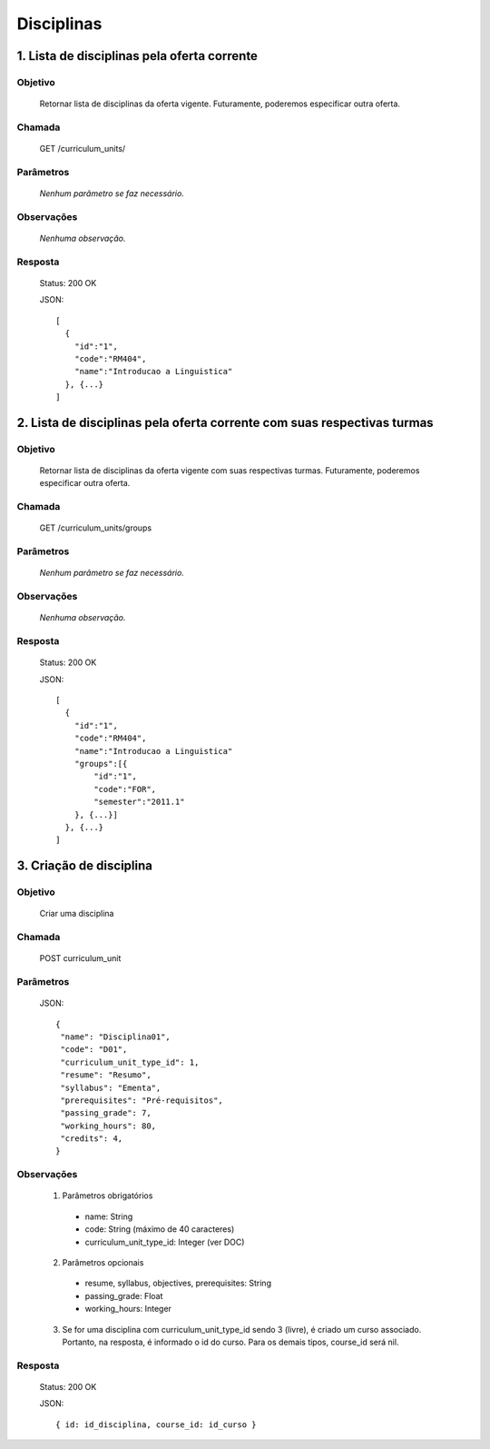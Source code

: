 Disciplinas
===========

1. Lista de disciplinas pela oferta corrente
--------------------------------------------

Objetivo
~~~~~~~~
  Retornar lista de disciplinas da oferta vigente. Futuramente, poderemos especificar outra oferta.

Chamada
~~~~~~~
  GET /curriculum_units/

Parâmetros
~~~~~~~~~~
  *Nenhum parâmetro se faz necessário.*
  
Observações
~~~~~~~~~~~
  *Nenhuma observação.*

Resposta
~~~~~~~~
  Status: 200 OK

  JSON::

    [
      {
        "id":"1",
        "code":"RM404",
        "name":"Introducao a Linguistica"
      }, {...}
    ]

2. Lista de disciplinas pela oferta corrente com suas respectivas turmas
------------------------------------------------------------------------

Objetivo
~~~~~~~~
  Retornar lista de disciplinas da oferta vigente com suas respectivas turmas. Futuramente, poderemos especificar outra oferta.

Chamada
~~~~~~~
  GET /curriculum_units/groups

Parâmetros
~~~~~~~~~~
  *Nenhum parâmetro se faz necessário.*

Observações
~~~~~~~~~~~
  *Nenhuma observação.*
  
Resposta
~~~~~~~~
  Status: 200 OK

  JSON::

    [
      {
        "id":"1",
        "code":"RM404",
        "name":"Introducao a Linguistica"
        "groups":[{
            "id":"1",
            "code":"FOR",
            "semester":"2011.1"
        }, {...}]
      }, {...}
    ]

3. Criação de disciplina
------------------------

Objetivo
~~~~~~~~
  Criar uma disciplina

Chamada
~~~~~~~
  POST curriculum_unit

Parâmetros
~~~~~~~~~~
  JSON::

    { 
     "name": "Disciplina01",
     "code": "D01",
     "curriculum_unit_type_id": 1,
     "resume": "Resumo",
     "syllabus": "Ementa",
     "prerequisites": "Pré-requisitos",
     "passing_grade": 7,
     "working_hours": 80,
     "credits": 4,
    }

Observações
~~~~~~~~~~~
  1. Parâmetros obrigatórios
    - name: String
    - code: String (máximo de 40 caracteres)
    - curriculum_unit_type_id: Integer (ver DOC)
  2. Parâmetros opcionais
    - resume, syllabus, objectives, prerequisites: String
    - passing_grade: Float
    - working_hours: Integer
  3. Se for uma disciplina com curriculum_unit_type_id sendo 3 (livre), é criado um curso associado. Portanto, na resposta, é informado o id do curso. Para os demais tipos, course_id será nil.
  
Resposta
~~~~~~~~
  Status: 200 OK

  JSON::

    { id: id_disciplina, course_id: id_curso }
